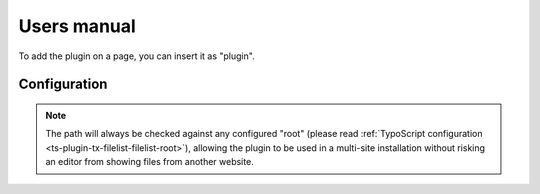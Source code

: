 ﻿.. include:: ../Includes.rst.txt

.. _users-manual:

Users manual
============

To add the plugin on a page, you can insert it as "plugin".


.. _users-manual-configuration:

Configuration
-------------

.. image:: ../Images/configuration.png
   :alt: Configuration options
   :align: center
   :class: with-border with-shadow

.. note::

   The path will always be checked against any configured "root" (please read
   :ref:`TypoScript configuration <ts-plugin-tx-filelist-filelist-root>`),
   allowing the plugin to be used in a multi-site installation without risking
   an editor from showing files from another website.

